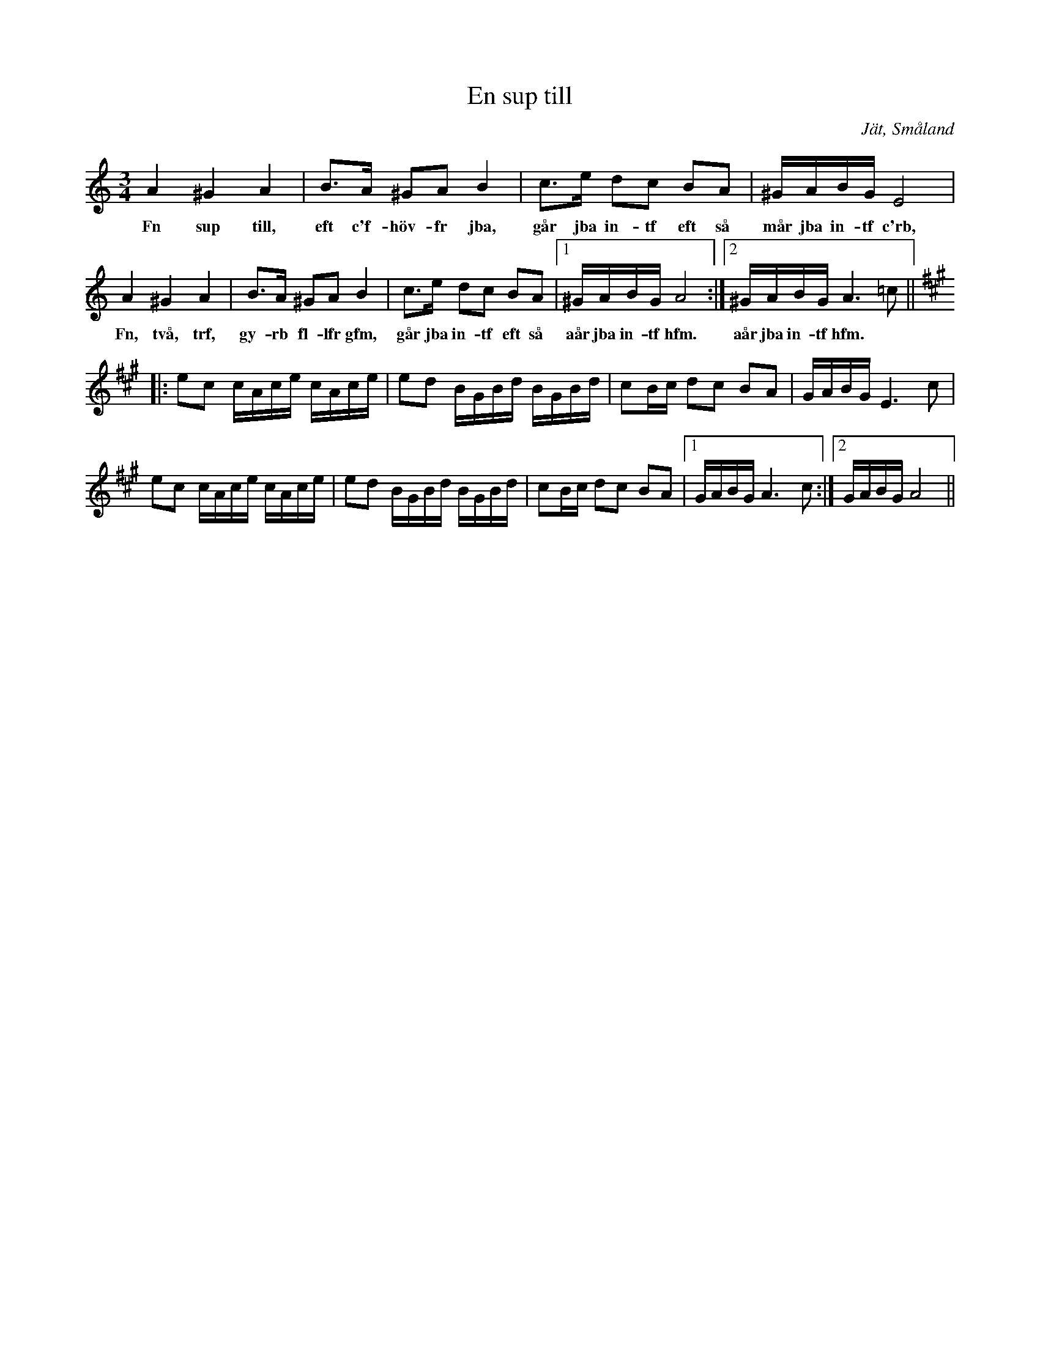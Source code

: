%%abc-charset utf-8

X:1
T:En sup till
R:Polska
R:Slängpolska
S:August Strömberg
O:Jät, Småland
N:Från Henrik Nordbeck En sup till
N:Andra uppteckningar: + och +. Andrareprisen har vissa likheter med +.
M:3/4
L:1/16
K:Am
A4 ^G4 A4 | B3A ^G2A2 B4 | c3e d2c2 B2A2 | ^GABG E8 |
w:Fn sup till, eft c'f-höv-fr jba, går jba in-tf eft så mår jba in-tf c'rb,
A4 ^G4 A4 | B3A ^G2A2 B4 | c3e d2c2 B2A2 |1 ^GABG A8 :|2 ^GABG A6=c2 ||
w:Fn, två, trf, gy-rb fl-lfr gfm, går jba in-tf eft så aår jba in-tf hfm. aår jba in-tf hfm.
K:A
|: e2c2 cAce cAce | e2d2 BGBd BGBd | c2Bc d2c2 B2A2 | GABG E6 c2 |
e2c2 cAce cAce | e2d2 BGBd BGBd | c2Bc d2c2 B2A2 |1 GABG A6 c2 :|2 GABG A8||

